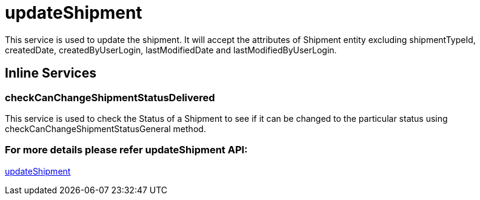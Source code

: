= updateShipment

This service is used to update the shipment. It will accept the attributes of Shipment entity excluding shipmentTypeId, createdDate, createdByUserLogin, lastModifiedDate and lastModifiedByUserLogin.

== Inline Services

=== checkCanChangeShipmentStatusDelivered
This service is used to check the Status of a Shipment to see if it can be changed to the particular status using checkCanChangeShipmentStatusGeneral method.

=== For more details please refer updateShipment API:
link:../APIs/updateShipment.adoc[updateShipment]
